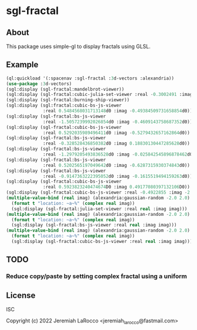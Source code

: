 * sgl-fractal
** About
This package uses simple-gl to display fractals using GLSL.

** Example
#+begin_src lisp
  (ql:quickload '(:spacenav :sgl-fractal :3d-vectors :alexandria))
  (use-package :3d-vectors)
  (sgl:display (sgl-fractal:mandelbrot-viewer))
  (sgl:display (sgl-fractal:cubic-julia-set-viewer :real -0.3002491 :imag 0.6814959))
  (sgl:display (sgl-fractal:burning-ship-viewer))
  (sgl:display (sgl:fractal:cubic-bs-js-viewer
                :real 0.5484568031713148d0 :imag -0.49384509731658854d0))
  (sgl:display (sgl-fractal:bs-js-viewer
                :real -1.5057239992026854d0 :imag -0.4609143758687352d0))
  (sgl:display (sgl-fractal:cubic-bs-js-viewer
                :real 0.5292035989496411d0 :imag -0.5279432657162864d0))
  (sgl:display (sgl-fractal:bs-js-viewer
                :real -0.328528436850382d0 :imag 0.18830130447285628d0))
  (sgl:display (sgl-fractal:bs-js-viewer
                :real -1.2979205493836528d0 :imag -0.025842545896878462d0))
  (sgl:display (sgl-fractal:bs-js-viewer
                :real 0.5202565197049642d0 :imag -0.6287315930374843d0))
  (sgl:display (sgl-fractal:bs-js-viewer
                :real -0.9147363222395052d0 :imag -0.1615519494159263d0))
  (sgl:display (sgl-fractal:cubic-bs-js-viewer
                :real 0.5923823240474674D0 :imag 0.49177080397132106D0))
  (sgl:display (sgl-fractal:cubic-bs-js-viewer :real -0.4922855 :imag -2.4807572))
  (multiple-value-bind (real imag) (alexandria:gaussian-random -2.0 2.0)
    (format t "location: ~a~%" (complex real imag))
    (sgl:display (sgl-fractal:julia-set-viewer :real real :imag imag)))
  (multiple-value-bind (real imag) (alexandria:gaussian-random -2.0 2.0)
    (format t "location: ~a~%" (complex real imag))
    (sgl:display (sgl-fractal:bs-js-viewer :real real :imag imag)))
  (multiple-value-bind (real imag) (alexandria:gaussian-random -2.0 2.0)
    (format t "location: ~a~%" (complex real imag))
    (sgl:display (sgl-fractal:cubic-bs-js-viewer :real real :imag imag)))
#+end_src

#+RESULTS:

** TODO
*** Reduce copy/paste by setting complex fractal using a uniform

** License
ISC


Copyright (c) 2022 Jeremiah LaRocco <jeremiah_larocco@fastmail.com>

